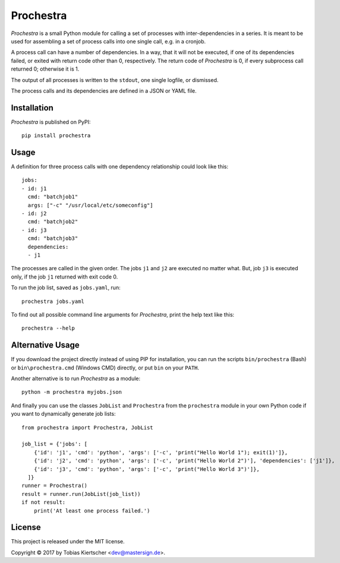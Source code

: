 Prochestra
==========

.. image:: https://img.shields.io/pypi/format/prochestra.png
   :target: https://pypi.python.org/pypi/Prochestra

.. image:: https://img.shields.io/github/release/mastersign/prochestra.png
   :target: https://github.com/mastersign/prochestra/releases

*Prochestra* is a small Python module for calling a set of processes
with inter-dependencies in a series.
It is meant to be used for assembling a set of process calls into one single call, e.g. in a cronjob.

A process call can have a number of dependencies. In a way, that it will not be executed,
if one of its dependencies failed, or exited with return code other than 0, respectively.
The return code of *Prochestra* is 0, if every subprocess call returned 0; otherwise it is 1.

The output of all processes is written to the ``stdout``, one single logfile, or dismissed.

The process calls and its dependencies are defined in a JSON or YAML file.

Installation
------------

*Prochestra* is published on PyPI::

    pip install prochestra

Usage
-----

A definition for three process calls with one dependency relationship could look like this::

    jobs:
    - id: j1
      cmd: "batchjob1"
      args: ["-c" "/usr/local/etc/someconfig"]
    - id: j2
      cmd: "batchjob2"
    - id: j3
      cmd: "batchjob3"
      dependencies:
      - j1

The processes are called in the given order. The jobs ``j1`` and ``j2`` are executed no matter what.
But, job ``j3`` is executed only, if the job ``j1`` returned with exit code 0.

To run the job list, saved as ``jobs.yaml``, run::

    prochestra jobs.yaml

To find out all possible command line arguments for *Prochestra*, print the help text like this::

    prochestra --help

Alternative Usage
-----------------

If you download the project directly instead of using PIP for installation,
you can run the scripts ``bin/prochestra`` (Bash) or ``bin\prochestra.cmd`` (Windows CMD) directly,
or put ``bin`` on your ``PATH``.

Another alternative is to run *Prochestra*  as a module::

    python -m prochestra myjobs.json

And finally you can use the classes ``JobList`` and ``Prochestra`` from the ``prochestra`` module
in your own Python code if you want to dynamically generate job lists::

    from prochestra import Prochestra, JobList

    job_list = {'jobs': [
        {'id': 'j1', 'cmd': 'python', 'args': ['-c', 'print("Hello World 1"); exit(1)']},
        {'id': 'j2', 'cmd': 'python', 'args': ['-c', 'print("Hello World 2")'], 'dependencies': ['j1']},
        {'id': 'j3', 'cmd': 'python', 'args': ['-c', 'print("Hello World 3")']},
      ]}
    runner = Prochestra()
    result = runner.run(JobList(job_list))
    if not result:
        print('At least one process failed.')

License
-------

This project is released under the MIT license.

Copyright |copy| 2017 by Tobias Kiertscher <dev@mastersign.de>.

.. |copy| unicode:: U+000A9 .. COPYRIGHT SIGN
